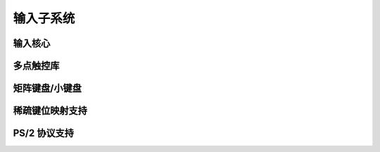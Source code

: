 输入子系统
===============

输入核心
----------

.. 内核文档:: include/linux/input.h
   :内部:

.. 内核文档:: drivers/input/input.c
   :导出:

.. 内核文档:: drivers/input/ff-core.c
   :导出:

.. 内核文档:: drivers/input/ff-memless.c
   :导出:

多点触控库
------------------

.. 内核文档:: include/linux/input/mt.h
   :内部:

.. 内核文档:: drivers/input/input-mt.c
   :导出:

矩阵键盘/小键盘
------------------------

.. 内核文档:: include/linux/input/matrix_keypad.h
   :内部:

稀疏键位映射支持
---------------------

.. 内核文档:: include/linux/input/sparse-keymap.h
   :内部:

.. 内核文档:: drivers/input/sparse-keymap.c
   :导出:

PS/2 协议支持
---------------------
.. 内核文档:: include/linux/libps2.h
   :内部:

.. 内核文档:: drivers/input/serio/libps2.c
   :导出:
